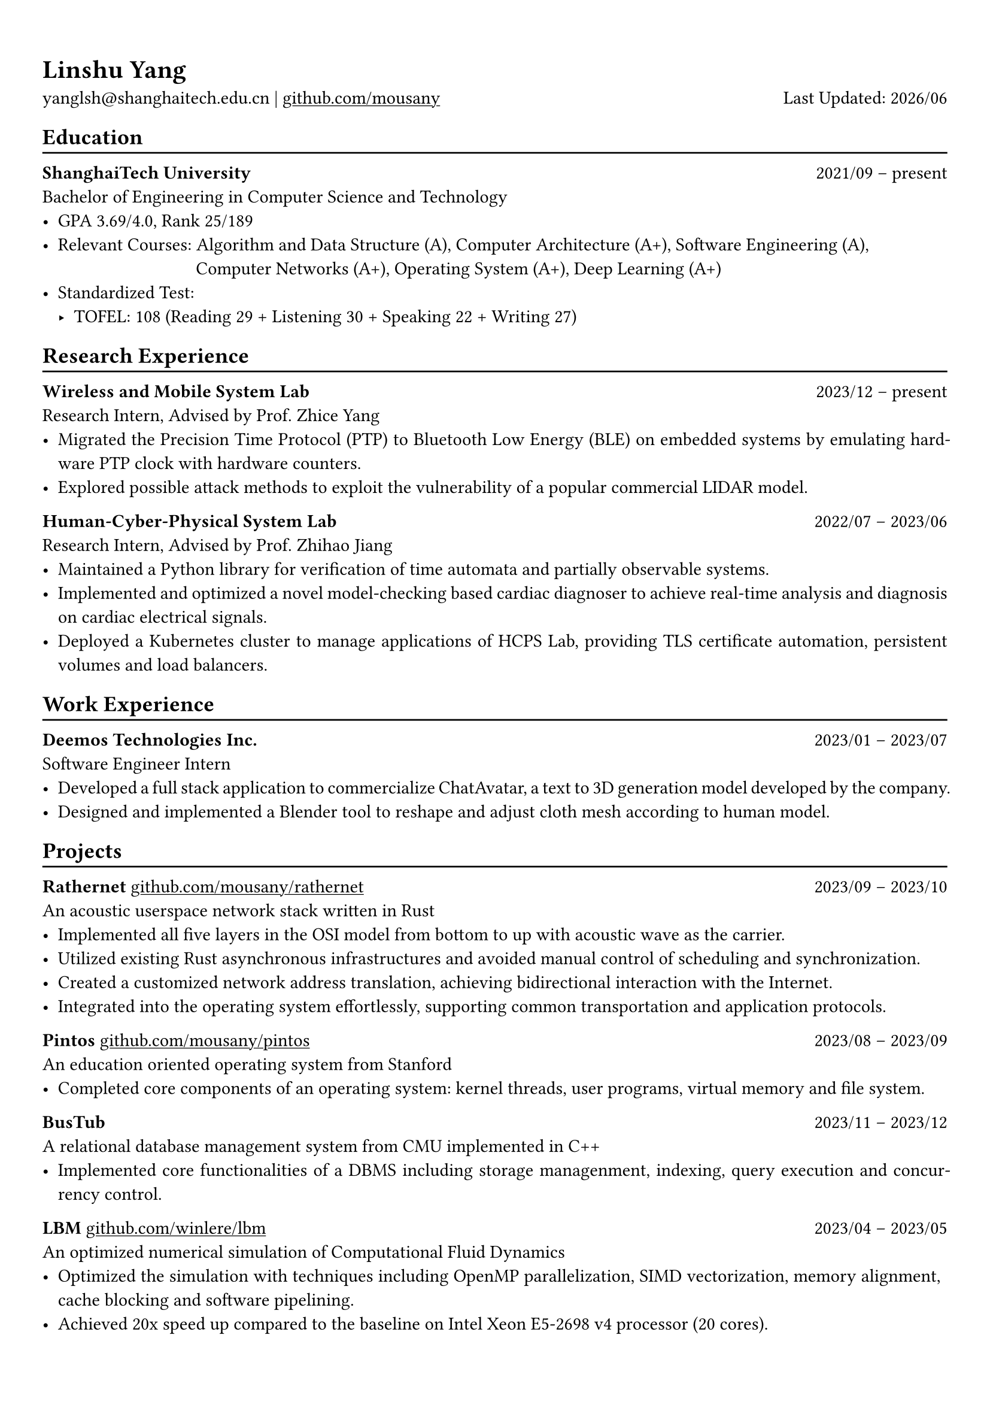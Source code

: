 #show heading: set text(font: "Linux Biolinum")

#show link: underline

// Uncomment the following lines to adjust the size of text
// The recommend resume text size is from `10pt` to `12pt`
// #set text(
//   size: 12pt,
// )

// Feel free to change the margin below to best fit your own CV
#set page(
  margin: (x: 0.9cm, y: 1.3cm),
)

// For more customizable options, please refer to official reference: https://typst.app/docs/reference/

#set par(justify: true)

#let chiline() = {v(-3pt); line(length: 100%); v(-5pt)}

#let today = datetime.today()

= Linshu Yang

yanglsh\@shanghaitech.edu.cn |
#link("https://github.com/mousany")[github.com/mousany] 
// | #link("https://skyzh.dev")[skyzh.dev]
#h(1fr) Last Updated: #today.display("[year]/[month]") 

== Education
#chiline()

// #link("https://typst.app/")[*#lorem(2)*] #h(1fr) 2333/23 -- 2333/23 \
// #lorem(5) #h(1fr) #lorem(2) \
// - #lorem(10)

*ShanghaiTech University* #h(1fr) 2021/09 -- present \
Bachelor of Engineering in Computer Science and Technology #h(1fr) // Shanghai, China 
\
- GPA 3.69/4.0, Rank 25/189
- Relevant Courses: Algorithm and Data Structure (A), Computer Architecture (A+), Software Engineering (A), \ 
  #h(83pt) Computer Networks (A+), Operating System (A+), Deep Learning (A+)
- Standardized Test: 
  - TOFEL: 108 (Reading 29 + Listening 30 + Speaking 22 + Writing 27)

== Research Experience
#chiline()

*Wireless and Mobile System Lab* #h(1fr) 2023/12 -- present \
Research Intern, Advised by Prof. Zhice Yang #h(1fr) // Shanghai, China 
\
- Migrated the Precision Time Protocol (PTP) to Bluetooth Low Energy (BLE) on embedded systems by emulating hardware PTP clock with hardware counters.
- Explored possible attack methods to exploit the vulnerability of a popular commercial LIDAR model.

*Human-Cyber-Physical System Lab* #h(1fr) 2022/07 -- 2023/06 \
Research Intern, Advised by Prof. Zhihao Jiang #h(1fr) // Shanghai, China 
\
- Maintained a Python library for verification of time automata and partially observable systems.
- Implemented and optimized a novel model-checking based cardiac diagnoser to achieve real-time analysis and diagnosis on cardiac electrical signals.
- Deployed a Kubernetes cluster to manage applications of HCPS Lab, providing TLS certificate automation, persistent volumes and load balancers.
  
== Work Experience
#chiline()

// *Keen Security Lab, Tencent Inc.* #h(1fr) 2024/04 -- 2024/07 \
// Software Development Intern #h(1fr) // Shanghai, China
// - TODO

*Deemos Technologies Inc.* #h(1fr) 2023/01 -- 2023/07 \
Software Engineer Intern #h(1fr) // Shanghai, China 
\
- Developed a full stack application to commercialize ChatAvatar, a text to 3D generation model developed by the company.
- Designed and implemented a Blender tool to reshape and adjust cloth mesh according to human model.

== Projects
#chiline()

*Rathernet* #link("https://github.com/mousany/rathernet")[github.com/mousany/rathernet]  #h(1fr) 2023/09 -- 2023/10 \
An acoustic userspace network stack written in Rust #h(1fr) // #lorem(2) 
\
- Implemented all five layers in the OSI model from bottom to up with acoustic wave as the carrier.
- Utilized existing Rust asynchronous infrastructures and avoided manual control of scheduling and synchronization.
- Created a customized network address translation, achieving bidirectional interaction with the Internet.
- Integrated into the operating system effortlessly, supporting common transportation and application protocols.

*Pintos* #link("https://github.com/mousany/pintos")[github.com/mousany/pintos] #h(1fr) 2023/08 -- 2023/09 \
An education oriented operating system from Stanford  #h(1fr) // #lorem(2) 
\
- Completed core components of an operating system: kernel threads, user programs, virtual memory and file system.

*BusTub* #h(1fr) 2023/11 -- 2023/12 \
A relational database management system from CMU implemented in C++  #h(1fr) // #lorem(2) 
\
- Implemented core functionalities of a DBMS including storage managenment, indexing, query execution and concurrency control.

*LBM* #link("https://github.com/winlere/lbm")[github.com/winlere/lbm] #h(1fr) 2023/04 -- 2023/05 \
An optimized numerical simulation of Computational Fluid Dynamics   #h(1fr) // #lorem(2) 
\
- Optimized the simulation with techniques including OpenMP parallelization, SIMD vectorization, memory alignment, cache blocking and software pipelining.
- Achieved 20x speed up compared to the baseline on Intel Xeon E5-2698 v4 processor (20 cores).

== Publication
#chiline()

- Guangyao Chen, *Linshu Yang*, Haochen Yang, Peilin He, Zhihao Jiang. *"pyUPPAAL: A Python Package for Risk Analysis of CPS"*, _in ICCPS '23: Proceedings of the ACM/IEEE 14th International Conference on Cyber-Physical Systems (with CPS-IoT Week 2023)_

== Activities
#chiline()

*ISC24 Student Cluster Competition* #h(1fr) 2024/03 -- 2024/04 \
Team Leader #h(1fr) // Shanghai, China 
- Responsible for implementing GPU offloading, MPI profiling and code optimization for microphysics, a climate simulation application derived from the ICON model. 

*Geekpie Association* #h(1fr) 2022/08 -- 2023/07 \
Vice President #h(1fr) // Shanghai, China 
\
- Developed the frontend of Coursebench, a course rating platform at ShanghaiTech University
- Organized events including Geekpie Games and Geekpie Linux Seminar, with more than 1000 students participated.

*School of Information Science and Technology* #h(1fr) 2023/02 -- 2023/06 \
Teaching Assistant #h(1fr) // Shanghai, China 
\
- CS100: Computer Programming, ShanghaiTech University
- CS132: Software Engineering, ShanghaiTech University

*Office of Environment, Health and Safety* #h(1fr) 2023/02 -- 2023/06 \
Assistant Manager #h(1fr) // Shanghai, China 
\

== Skills
#chiline()

*Proramming Languages*: Python, Rust, C, C++, Typescript, Golang, Shell, SQL \
*Tools and Frameworks*: Pytorch, Uppaal, MPI, OpenMP, CUDA, Blender, VTune, FastAPI, React \
*DevOps Technologies*: Kubernetes, Docker, Gitlab, Postgres, Cloudflare Worker

== Awards
#chiline()

- Outstanding Teaching Assistant, ShanghaiTech University #h(1fr) 2023/06
- Silver Award, ICPC China Silk Road National Invitational 2023 #h(1fr) 2023/05
- Outstanding Student, ShanghaiTech University #h(1fr) 2022/10
